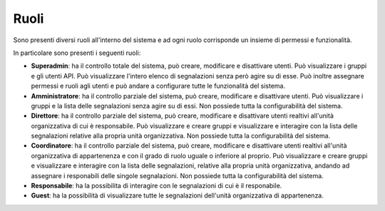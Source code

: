 Ruoli
======

Sono presenti diversi ruoli all'interno del sistema e ad ogni ruolo corrisponde un insieme di permessi e funzionalità.

In particolare sono presenti i seguenti ruoli:

- **Superadmin**: ha il controllo totale del sistema, può creare, modificare e disattivare utenti. Può visualizzare i gruppi e gli utenti API. Può visualizzare l'intero elenco di segnalazioni senza però agire su di esse. Può inoltre assegnare permessi e ruoli agli utenti e può andare a configurare tutte le funzionalità del sistema. 

- **Amministratore**: ha il controllo parziale del sistema, può creare, modificare e disattivare utenti. Può visualizzare i gruppi e la lista delle segnalazioni senza agire su di essi. Non possiede tutta la configurabilità del sistema.

- **Direttore**: ha il controllo parziale del sistema, può creare, modificare e disattivare utenti realtivi all'unità organizzativa di cui è responsabile. Può visualizzare e creare gruppi e visualizzare e interagire con la lista delle segnalazioni relative alla propria unità organizzativa. Non possiede tutta la configurabilità del sistema.

- **Coordinatore**: ha il controllo parziale del sistema, può creare, modificare e disattivare utenti realtivi all'unità organizzativa di appartenenza e con il grado di ruolo uguale o inferiore al proprio. Può visualizzare e creare gruppi e visualizzare e interagire con la lista delle segnalazioni, relative alla propria unità organizzativa, andando ad assegnare i responabili delle singole segnalazioni. Non possiede tutta la configurabilità del sistema.

- **Responsabile**: ha la possibilita di interagire con le segnalazioni di cui è il responabile.

- **Guest**: ha la possibilità di visualizzare tutte le segnalazioni dell'unità organizzativa di appartenenza.